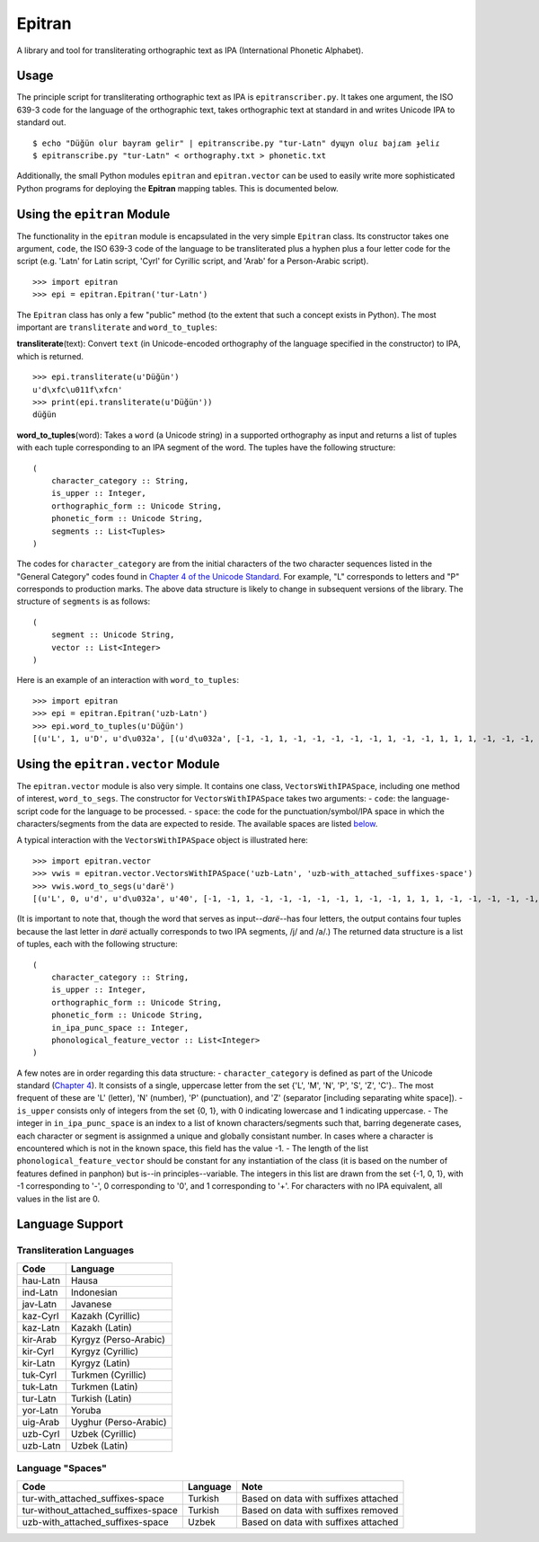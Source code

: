 Epitran
=======

A library and tool for transliterating orthographic text as IPA
(International Phonetic Alphabet).

Usage
-----

The principle script for transliterating orthographic text as IPA is
``epitranscriber.py``. It takes one argument, the ISO 639-3 code for the
language of the orthographic text, takes orthographic text at standard
in and writes Unicode IPA to standard out.

::

    $ echo "Düğün olur bayram gelir" | epitranscribe.py "tur-Latn" dyɰyn oluɾ bajɾam ɟeliɾ
    $ epitranscribe.py "tur-Latn" < orthography.txt > phonetic.txt

Additionally, the small Python modules ``epitran`` and
``epitran.vector`` can be used to easily write more sophisticated Python
programs for deploying the **Epitran** mapping tables. This is
documented below.

Using the ``epitran`` Module
----------------------------

The functionality in the ``epitran`` module is encapsulated in the very
simple ``Epitran`` class. Its constructor takes one argument, ``code``,
the ISO 639-3 code of the language to be transliterated plus a hyphen
plus a four letter code for the script (e.g. 'Latn' for Latin script,
'Cyrl' for Cyrillic script, and 'Arab' for a Person-Arabic script).

::

    >>> import epitran
    >>> epi = epitran.Epitran('tur-Latn')

The ``Epitran`` class has only a few "public" method (to the extent that
such a concept exists in Python). The most important are
``transliterate`` and ``word_to_tuples``:

**transliterate**\ (text): Convert ``text`` (in Unicode-encoded
orthography of the language specified in the constructor) to IPA, which
is returned.

::

    >>> epi.transliterate(u'Düğün')
    u'd\xfc\u011f\xfcn'
    >>> print(epi.transliterate(u'Düğün'))
    düğün

**word\_to\_tuples**\ (word): Takes a ``word`` (a Unicode string) in a
supported orthography as input and returns a list of tuples with each
tuple corresponding to an IPA segment of the word. The tuples have the
following structure:

::

    (
        character_category :: String,
        is_upper :: Integer,
        orthographic_form :: Unicode String,
        phonetic_form :: Unicode String,
        segments :: List<Tuples>
    )

The codes for ``character_category`` are from the initial characters of
the two character sequences listed in the "General Category" codes found
in `Chapter 4 of the Unicode
Standard <http://www.unicode.org/versions/Unicode8.0.0/ch04.pdf#G134153>`__.
For example, "L" corresponds to letters and "P" corresponds to
production marks. The above data structure is likely to change in
subsequent versions of the library. The structure of ``segments`` is as
follows:

::

    (
        segment :: Unicode String,
        vector :: List<Integer>
    )

Here is an example of an interaction with ``word_to_tuples``:

::

    >>> import epitran
    >>> epi = epitran.Epitran('uzb-Latn')
    >>> epi.word_to_tuples(u'Düğün')
    [(u'L', 1, u'D', u'd\u032a', [(u'd\u032a', [-1, -1, 1, -1, -1, -1, -1, -1, 1, -1, -1, 1, 1, 1, -1, -1, -1, -1, -1, 0, -1])]), (u'L', 0, u'u', u'u', [(u'u', [1, 1, -1, 1, -1, -1, -1, 0, 1, -1, -1, -1, -1, -1, 1, 1, -1, 1, 1, 1, -1])]), (u'M', 0, u'\u0308', u'', [(-1, [0, 0, 0, 0, 0, 0, 0, 0, 0, 0, 0, 0, 0, 0, 0, 0, 0, 0, 0, 0, 0])]), (u'L', 0, u'g', u'\u0261', [(u'\u0261', [-1, -1, 1, -1, -1, -1, -1, 0, 1, -1, -1, -1, -1, 0, -1, 1, -1, 1, -1, 0, -1])]), (u'M', 0, u'\u0306', u'', [(-1, [0, 0, 0, 0, 0, 0, 0, 0, 0, 0, 0, 0, 0, 0, 0, 0, 0, 0, 0, 0, 0])]), (u'L', 0, u'u', u'u', [(u'u', [1, 1, -1, 1, -1, -1, -1, 0, 1, -1, -1, -1, -1, -1, 1, 1, -1, 1, 1, 1, -1])]), (u'M', 0, u'\u0308', u'', [(-1, [0, 0, 0, 0, 0, 0, 0, 0, 0, 0, 0, 0, 0, 0, 0, 0, 0, 0, 0, 0, 0])]), (u'L', 0, u'n', u'n', [(u'n', [-1, 1, 1, -1, -1, -1, 1, -1, 1, -1, -1, 1, 1, -1, -1, -1, -1, -1, -1, 0, -1])])]

Using the ``epitran.vector`` Module
-----------------------------------

The ``epitran.vector`` module is also very simple. It contains one
class, ``VectorsWithIPASpace``, including one method of interest,
``word_to_segs``. The constructor for ``VectorsWithIPASpace`` takes two
arguments: - ``code``: the language-script code for the language to be
processed. - ``space``: the code for the punctuation/symbol/IPA space in
which the characters/segments from the data are expected to reside. The
available spaces are listed `below <#language-support>`__.

A typical interaction with the ``VectorsWithIPASpace`` object is
illustrated here:

::

    >>> import epitran.vector
    >>> vwis = epitran.vector.VectorsWithIPASpace('uzb-Latn', 'uzb-with_attached_suffixes-space')
    >>> vwis.word_to_segs(u'darë')
    [(u'L', 0, u'd', u'd\u032a', u'40', [-1, -1, 1, -1, -1, -1, -1, -1, 1, -1, -1, 1, 1, 1, -1, -1, -1, -1, -1, 0, -1]), (u'L', 0, u'a', u'a', u'37', [1, 1, -1, 1, -1, -1, -1, 0, 1, -1, -1, -1, -1, -1, -1, -1, 1, 1, -1, 1, -1]), (u'L', 0, u'r', u'r', u'54', [-1, 1, 1, 1, 0, -1, -1, -1, 1, -1, -1, 1, 1, -1, -1, 0, 0, 0, -1, 0, -1]), (u'L', 0, u'e\u0308', u'ja', u'46', [-1, 1, -1, 1, -1, -1, -1, 0, 1, -1, -1, -1, -1, 0, -1, 1, -1, -1, -1, 0, -1]), (u'L', 0, u'e\u0308', u'ja', u'37', [1, 1, -1, 1, -1, -1, -1, 0, 1, -1, -1, -1, -1, -1, -1, -1, 1, 1, -1, 1, -1])]

(It is important to note that, though the word that serves as
input--\ *darë*--has four letters, the output contains four tuples
because the last letter in *darë* actually corresponds to two IPA
segments, /j/ and /a/.) The returned data structure is a list of tuples,
each with the following structure:

::

    (
        character_category :: String,
        is_upper :: Integer,
        orthographic_form :: Unicode String,
        phonetic_form :: Unicode String,
        in_ipa_punc_space :: Integer,
        phonological_feature_vector :: List<Integer>
    )

A few notes are in order regarding this data structure: -
``character_category`` is defined as part of the Unicode standard
(`Chapter
4 <http://www.unicode.org/versions/Unicode8.0.0/ch04.pdf#G134153>`__).
It consists of a single, uppercase letter from the set {'L', 'M', 'N',
'P', 'S', 'Z', 'C'}.. The most frequent of these are 'L' (letter), 'N'
(number), 'P' (punctuation), and 'Z' (separator [including separating
white space]). - ``is_upper`` consists only of integers from the set {0,
1}, with 0 indicating lowercase and 1 indicating uppercase. - The
integer in ``in_ipa_punc_space`` is an index to a list of known
characters/segments such that, barring degenerate cases, each character
or segment is assignmed a unique and globally consistant number. In
cases where a character is encountered which is not in the known space,
this field has the value -1. - The length of the list
``phonological_feature_vector`` should be constant for any instantiation
of the class (it is based on the number of features defined in panphon)
but is--in principles--variable. The integers in this list are drawn
from the set {-1, 0, 1}, with -1 corresponding to '-', 0 corresponding
to '0', and 1 corresponding to '+'. For characters with no IPA
equivalent, all values in the list are 0.

Language Support
----------------

Transliteration Languages
~~~~~~~~~~~~~~~~~~~~~~~~~

+------------+-------------------------+
| Code       | Language                |
+============+=========================+
| hau-Latn   | Hausa                   |
+------------+-------------------------+
| ind-Latn   | Indonesian              |
+------------+-------------------------+
| jav-Latn   | Javanese                |
+------------+-------------------------+
| kaz-Cyrl   | Kazakh (Cyrillic)       |
+------------+-------------------------+
| kaz-Latn   | Kazakh (Latin)          |
+------------+-------------------------+
| kir-Arab   | Kyrgyz (Perso-Arabic)   |
+------------+-------------------------+
| kir-Cyrl   | Kyrgyz (Cyrillic)       |
+------------+-------------------------+
| kir-Latn   | Kyrgyz (Latin)          |
+------------+-------------------------+
| tuk-Cyrl   | Turkmen (Cyrillic)      |
+------------+-------------------------+
| tuk-Latn   | Turkmen (Latin)         |
+------------+-------------------------+
| tur-Latn   | Turkish (Latin)         |
+------------+-------------------------+
| yor-Latn   | Yoruba                  |
+------------+-------------------------+
| uig-Arab   | Uyghur (Perso-Arabic)   |
+------------+-------------------------+
| uzb-Cyrl   | Uzbek (Cyrillic)        |
+------------+-------------------------+
| uzb-Latn   | Uzbek (Latin)           |
+------------+-------------------------+

Language "Spaces"
~~~~~~~~~~~~~~~~~

+-----------------------------------------+------------+----------------------------------------+
| Code                                    | Language   | Note                                   |
+=========================================+============+========================================+
| tur-with\_attached\_suffixes-space      | Turkish    | Based on data with suffixes attached   |
+-----------------------------------------+------------+----------------------------------------+
| tur-without\_attached\_suffixes-space   | Turkish    | Based on data with suffixes removed    |
+-----------------------------------------+------------+----------------------------------------+
| uzb-with\_attached\_suffixes-space      | Uzbek      | Based on data with suffixes attached   |
+-----------------------------------------+------------+----------------------------------------+

